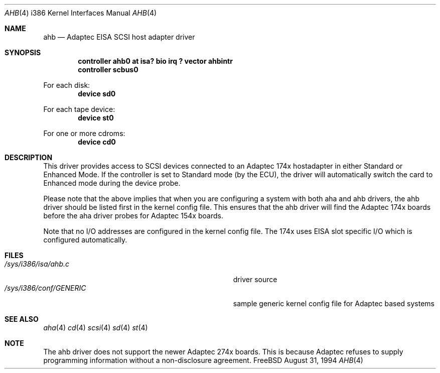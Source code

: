 .\"
.\" Copyright (c) 1994 Wilko Bulte
.\" All rights reserved.
.\"
.\" Redistribution and use in source and binary forms, with or without
.\" modification, are permitted provided that the following conditions
.\" are met:
.\" 1. Redistributions of source code must retain the above copyright
.\"    notice, this list of conditions and the following disclaimer.
.\" 2. Redistributions in binary form must reproduce the above copyright
.\"    notice, this list of conditions and the following disclaimer in the
.\"    documentation and/or other materials provided with the distribution.
.\" 3. The name of the author may not be used to endorse or promote products
.\"    derived from this software withough specific prior written permission
.\"
.\" THIS SOFTWARE IS PROVIDED BY THE AUTHOR ``AS IS'' AND ANY EXPRESS OR
.\" IMPLIED WARRANTIES, INCLUDING, BUT NOT LIMITED TO, THE IMPLIED WARRANTIES
.\" OF MERCHANTABILITY AND FITNESS FOR A PARTICULAR PURPOSE ARE DISCLAIMED.
.\" IN NO EVENT SHALL THE AUTHOR BE LIABLE FOR ANY DIRECT, INDIRECT,
.\" INCIDENTAL, SPECIAL, EXEMPLARY, OR CONSEQUENTIAL DAMAGES (INCLUDING, BUT
.\" NOT LIMITED TO, PROCUREMENT OF SUBSTITUTE GOODS OR SERVICES; LOSS OF USE,
.\" DATA, OR PROFITS; OR BUSINESS INTERRUPTION) HOWEVER CAUSED AND ON ANY
.\" THEORY OF LIABILITY, WHETHER IN CONTRACT, STRICT LIABILITY, OR TORT
.\" (INCLUDING NEGLIGENCE OR OTHERWISE) ARISING IN ANY WAY OUT OF THE USE OF
.\" THIS SOFTWARE, EVEN IF ADVISED OF THE POSSIBILITY OF SUCH DAMAGE.
.\"
.\"
.Dd August 31, 1994
.Dt AHB 4 i386
.Os FreeBSD
.Sh NAME
.Nm ahb
.Nd
Adaptec EISA SCSI host adapter driver
.Sh SYNOPSIS
.Cd "controller ahb0 at isa? bio irq ? vector ahbintr
.Cd "controller scbus0
.sp
For each disk:
.Cd "device sd0
.sp
For each tape device:
.Cd "device st0
.sp
For one or more cdroms:
.Cd "device cd0
.Sh DESCRIPTION
This driver provides access to SCSI devices connected to an Adaptec 
174x hostadapter in either Standard or Enhanced Mode. If the controller
is set to Standard mode (by the ECU), the driver will automatically 
switch the card to Enhanced mode during the device probe.
.sp
Please note that the above implies that when you are configuring a system
with both aha and ahb drivers, the ahb driver should be listed first in the
kernel config file. This ensures that the ahb driver will find the Adaptec 174x
boards before the aha driver probes for Adaptec 154x boards.
.sp
Note that no I/O addresses are configured in the kernel config file. The
174x uses EISA slot specific I/O which is configured automatically.
.Sh FILES
.Bl -tag -width Pa -compact
.It Pa /sys/i386/isa/ahb.c
driver source
.It Pa /sys/i386/conf/GENERIC
sample generic kernel config file for Adaptec based systems
.El
.Sh SEE ALSO
.Xr aha 4
.Xr cd 4
.Xr scsi 4
.Xr sd 4
.Xr st 4
.Sh NOTE
The ahb driver does not support the newer Adaptec 274x boards. This
is because Adaptec refuses to supply programming information without
a non-disclosure agreement.
